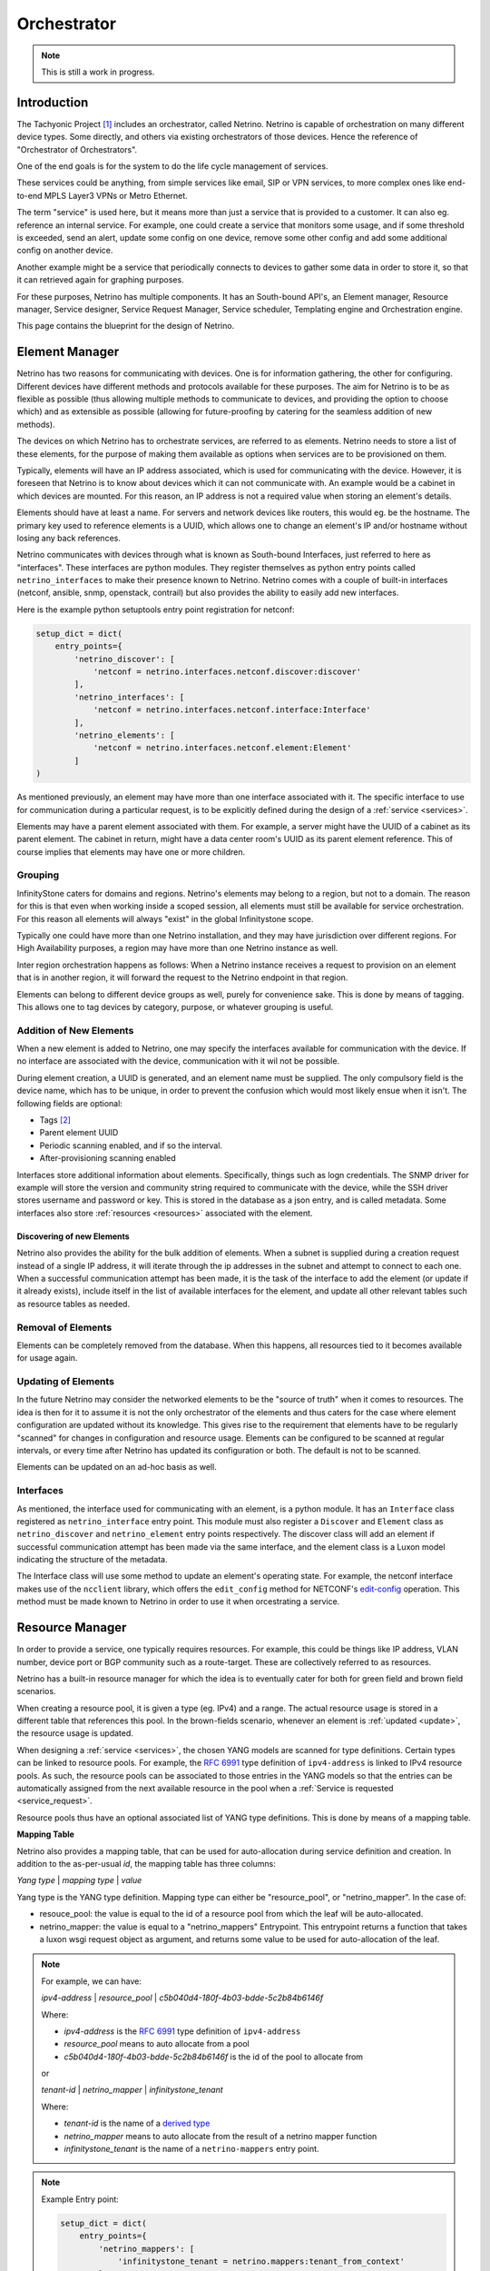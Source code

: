 ============
Orchestrator
============

.. note:: This is still a work in progress.


------------
Introduction
------------

The Tachyonic Project [#tp]_ includes an orchestrator, called Netrino. Netrino is capable of orchestration on many different
device types. Some directly, and others via existing orchestrators of those devices. Hence the reference of
"Orchestrator of Orchestrators".

One of the end goals is for the system to do the life cycle management of services.

These services could be anything, from simple services like email, SIP or VPN services, to more complex ones like
end-to-end MPLS Layer3 VPNs or Metro Ethernet.

The term "service" is used here, but it means more than just a service that is provided to a customer. It can also eg.
reference an internal service. For example, one could create a service that monitors some usage, and if some threshold
is exceeded, send an alert, update some config on one device, remove some other config and add some additional config on
another device.

Another example might be a service that periodically connects to devices to gather some data in order to store it,
so that it can retrieved again for graphing purposes.

For these purposes, Netrino has multiple components. It has an South-bound API's, an Element manager, Resource manager,
Service designer, Service Request Manager, Service scheduler, Templating engine and Orchestration engine.

.. image:: /_static/img/NetrinoOverview.png


This page contains the blueprint for the design of Netrino.


---------------
Element Manager
---------------

Netrino has two reasons for communicating with devices. One is for information gathering, the other for configuring.
Different devices have different methods and protocols available for these purposes. The aim for Netrino is to be
as flexible as possible (thus allowing multiple methods to communicate to devices, and providing the option to choose
which) and as extensible as possible (allowing for future-proofing by catering for the seamless addition
of new methods).

The devices on which Netrino has to orchestrate services, are referred to as elements. Netrino needs to store a list
of these elements, for the purpose of making them available as options when services are to be provisioned on them.

Typically, elements will have an IP address associated, which is used for communicating with the device. However, it is
foreseen that Netrino is to know about devices which it can not communicate with. An example would be a cabinet in which
devices are mounted. For this reason, an IP address is not a required value when storing an element's details.

Elements should have at least a name. For servers and network devices like routers, this would eg. be the hostname.
The primary key used to reference elements is a UUID, which allows one to change an element's IP and/or hostname without
losing any back references.

Netrino communicates with devices through what is known as South-bound Interfaces, just referred to here as
"interfaces". These interfaces are python modules. They register themselves as python entry points called
``netrino_interfaces`` to make their presence known to Netrino.
Netrino comes with a couple of built-in interfaces (netconf, ansible, snmp, openstack,
contrail) but also provides the ability to easily add new interfaces.

Here is the example python setuptools entry point registration for netconf:

.. code::

    setup_dict = dict(
        entry_points={
            'netrino_discover': [
                'netconf = netrino.interfaces.netconf.discover:discover'
            ],
            'netrino_interfaces': [
                'netconf = netrino.interfaces.netconf.interface:Interface'
            ],
            'netrino_elements': [
                'netconf = netrino.interfaces.netconf.element:Element'
            ]
    )

As mentioned previously, an element may have more than one interface associated with it.
The specific interface to use for communication during a particular request,
is to be explicitly defined during the design of
a :ref:`service <services>`.

Elements may have a parent element associated with them. For example, a server might have the UUID of a cabinet as its
parent element. The cabinet in return, might have a data center room's UUID as its parent element reference.
This of course implies that elements may have one or more children.

Grouping
========

InfinityStone caters for domains and regions. Netrino's elements may belong to a region, but not to a domain. The
reason for this is that even when working inside a scoped session, all elements must still be available for service
orchestration. For this reason all elements will always "exist" in the global Infinitystone scope.

Typically one could have more than one Netrino installation, and they may have jurisdiction over
different regions. For High Availability purposes, a region may have more than one Netrino instance as well.

Inter region orchestration happens as follows: When a Netrino instance receives a request to provision on an element
that is in another region, it will forward the request to the Netrino endpoint in that region.

Elements can belong to different device groups as well, purely for convenience sake. This is done by means of tagging.
This allows one to tag devices by category, purpose, or whatever grouping is useful.


Addition of New Elements
========================
When a new element is added to Netrino, one may specify the interfaces available for communication with the device.
If no interface are associated with the device, communication with it wil not be possible.

During element creation, a UUID is generated, and an element name must be supplied. The only compulsory field is the device name, which has to be
unique, in order to prevent the confusion which would most likely ensue when it isn't. The following fields are
optional:

* Tags [#tags]_
* Parent element UUID
* Periodic scanning enabled, and if so the interval.
* After-provisioning scanning enabled

Interfaces store additional information about elements. Specifically, things such as logn credentials. The SNMP driver
for example will store the version and community string required to communicate with the device, while the SSH driver
stores username and password or key. This is stored in the database as a json entry, and is called metadata.
Some interfaces also store :ref:`resources <resources>` associated with the element.

Discovering of new Elements
---------------------------
Netrino also provides the ability for the bulk addition of elements. When a subnet is supplied during a creation
request instead of a single IP address, it will iterate through the ip addresses in the subnet
and attempt to connect to each one.
When a successful communication attempt has been made, it is the task of the interface to add the element
(or update if it already exists), include itself in the list of available interfaces for the element,
and update all other relevant tables such as resource tables as needed.

Removal of Elements
===================
Elements can be completely removed from the database. When this happens, all resources tied to it becomes available
for usage again.


.. _update:

Updating of Elements
====================
In the future Netrino may consider the networked elements to be the "source of truth" when it comes to resources. The
idea is then for it to assume it is not the only orchestrator of the elements and thus caters for the case where
element configuration are updated without its knowledge.
This gives rise to the requirement that elements have to be regularly "scanned" for
changes in configuration and resource usage. Elements can be configured to be scanned at regular intervals,
or every time after Netrino has updated its configuration or both. The default is not to be scanned.

Elements can be updated on an ad-hoc basis as well.

Interfaces
==========
As mentioned, the interface used for communicating with an element, is a python module. It has an ``Interface`` class
registered as ``netrino_interface`` entry point. This module must also register a ``Discover`` and ``Element`` class as
``netrino_discover`` and ``netrino_element`` entry points respectively. The discover class will add an element if
successful communication attempt has been made via the same interface, and the element class is a Luxon model indicating
the structure of the metadata.

The Interface class will use some method to update an element's operating state. For example, the
netconf interface makes use of the ``ncclient`` library, which offers the ``edit_config`` method for NETCONF's
`edit-config <https://tools.ietf.org/html/rfc6241#section-7.2>`_ operation. This method must be made known to
Netrino in order to use it when orcestrating a service.


..  Old: The driver can have arbitrary
    methods available, but for use with Netrino, must supply the following methods:

    * discover - adds element if successful communication attempt has been made.
    * create - adds element without attempting to connect (use case: device not live yet)
    * configure - updates element configuration.
    * remove - removes this driver from the list of available drivers for the elements.
    * update - run a full scan on the device in order to update Netrino's view of its configuration and resource usage.

.. _resources:

----------------
Resource Manager
----------------
In order to provide a service, one typically requires resources. For example, this could be things like IP address,
VLAN number, device port or BGP community such as a route-target. These are collectively referred to as resources.

Netrino has a built-in resource manager for which the idea is to eventually cater for
both for green field and brown field scenarios.

When creating a resource pool, it is given a type (eg. IPv4) and a range. The actual resource usage is stored in a
different table that references this pool. In the brown-fields scenario, whenever an
element is :ref:`updated <update>`, the resource usage is updated.

When designing a :ref:`service <services>`, the chosen YANG models are scanned for type definitions. Certain types can
be linked to resource pools. For example, the `RFC 6991 <https://tools.ietf.org/html/rfc6991>`_ type definition of
``ipv4-address`` is linked to IPv4 resource pools. As such, the resource pools can be associated to those entries in
the YANG models so that the entries can be automatically assigned from the next available resource in the pool when a
:ref:`Service is requested <service_request>`.

Resource pools thus have an optional associated list of YANG type definitions. This is done by means of a mapping table.

.. _mapping_table:

**Mapping Table**

Netrino also provides a mapping table, that can be used for auto-allocation during service definition and creation.
In addition to the as-per-usual *id*, the mapping table has three columns:

*Yang type* | *mapping type* | *value*

Yang type is the YANG type definition.
Mapping type can either be "resource_pool", or "netrino_mapper".
In the case of:

* resouce_pool: the value is equal to the id of a resource pool from which the leaf will be auto-allocated.
* netrino_mapper: the value is equal to a "netrino_mappers" Entrypoint. This entrypoint returns a function that takes a luxon wsgi request object as argument, and returns some value to be used for auto-allocation of the leaf.

.. note::

    For example, we can have:

    *ipv4-address* | *resource_pool* | *c5b040d4-180f-4b03-bdde-5c2b84b6146f*

    Where:

    * *ipv4-address* is the `RFC 6991 <https://tools.ietf.org/html/rfc6991>`_ type definition of ``ipv4-address``
    * *resource_pool* means to auto allocate from a pool
    * *c5b040d4-180f-4b03-bdde-5c2b84b6146f* is the id of the pool to allocate from

    or

    *tenant-id* | *netrino_mapper* | *infinitystone_tenant*

    Where:

    * *tenant-id* is the name of a `derived type <https://tools.ietf.org/html/rfc7950#section-7.3>`_
    * *netrino_mapper* means to auto allocate from the result of a netrino mapper function
    * *infinitystone_tenant* is the name of a ``netrino-mappers`` entry point.

.. note:: Example Entry point:

    .. code::

        setup_dict = dict(
            entry_points={
                'netrino_mappers': [
                    'infinitystone_tenant = netrino.mappers:tenant_from_context'
                }
        )

Resource pools can be globally significant (e.g. public IPv4's) or element-significant (eg. VLANS on a switch). Unless
specified otherwise, global is assumed. If locally significant is specified during the creation/updating of a resource
pool, then the element or element tag has to be specified that this resource pool is linked to.

Elements can also be resources. When elements are to be auto-allocated, an element tag must be associated to the specific
YANG model in the :ref:`service <services>`.

----------------
Service Desginer
----------------

Templating Engine
=================
The Templating Engine is responsible for managing the templates. When templates are created, they are uploaded
to the object store (Katalog).


Orchestration Templates
-----------------------
Netrino offers the following orchestration templates.


**YANG**

Netrino makes use of `YANG <https://tools.ietf.org/html/rfc7950>`_ models to define Services. Although YANG was designed
along side NETCONF, it can be used for any arbitrary modelling since it can be serialized into popular API notation
formats such as JSON or XML.

This means not only does Netrino support your favourite vendor out of the box by loading its YANG models (if it already
supports NETCONF), but you can even make provision for ones that don't by creating the YANG model and interface/driver
for it yourself.

The YANG models are stored in the object store, and a helper function is supplied that can map the module
name to the namespace, to be stored for easy lookup.

**HEAT**

Netrino also makes HEAT templates available for orchestration.

**Ansible**

Netrino also makes HEAT templates available for orchestration

**TEXT**

Text templates can be used for example when the underlying element interface can take configuration snippets as input.
For example napalm's ``load_merge()`` method.

**JSON**

Json templates, typically used alongside with REST API element interfaces.

**XML**

XML templates.


.. _services:

Service Templates
-----------------
In order for Netrino to provision a service, it has to be told what the service comprises of. The Service designer
provides to the operator the opportunity to do just this.

When designing a service, the operator specifies the YANG model or models to use for the service. Each model can also
be linked to an element or element tag. In case linked to an element tag, the requester of the service may specify
which of those elements are to be used for this particular model of the service. (Specifying an element that does not have
the associated tag will result in a failure of the :ref:`Service Request <service_request>` creation.)
If the element id is omitted, an element is auto-allocated from the pool of elements with the tag, if auto-allocation
of the element was specified.

By default, for each YANG model specified, only leafs with the mandatory statement in the YANG model are considered
to be manditory. Netrino provides the opportunity for the operator to override this (during service template creation)
for each leaf/container in the model, and also provides the opportunity to link which leafs should be auto-allocated.

This is done by means of the :ref:`mapping table <mapping_table>`.

By default, the netconf interface will be used for communication with the element, but this can be overwritten when
designing the service. The JSON data sent in the request (to the orchestration engine)
for creation of the service, may contain the device ID and data matching the YANG model for each model.
Netrino will attempt to auto-allocate compulsory fields that was missing
from the request, if those leafs/containers were specified to be auto-allocated.

JSON data that is send to the REST API of the element interface view, must conform to
`RFC7951 JSON Encoding of Data Modeled with YANG <https://tools.ietf.org/html/rfc7951>`_
in order to identify the
particular YANG model. From the namespace to module mapping, the YANG model can be retrieved for each submitted portion

Some interfaces do not make use of netconf as the underlying communication protocol. When services are designed for these,
we still specify a YANG model, but specify a different interface to be used. Netrino comes with a couple of built-in
YANG models for its built-in drivers, such as ansible and SNMP. These YANG models are used during the creation of the
:ref:`service_request` for:

* validating that the data received conforms to the model, and
* auto-allocation of resources that was required as per the service template, but was not present in the data.

If the validation and allocation was successfull during such a service request, the received data is updated with the
auto-allocated data, and passed onward to the interface.

.. image:: /_static/img/ServiceDesigner.png

.. _dst:

Services are also used for the purpose of obtaining data from elements. Let's call these Data Services Templates.

Each model in a Service Template can also be associated to such a Data Service Template, for the purposes of gathering
Data related to the model, and storing it in the Service Request. For example, a Service Template might be for a
Virtual Machine (VM) deployed on an Openstack cluster.
When such a Service has peen provisioned, one might care about data such as the IP address that
was assigned, and the URL to access the console. For this purpose one can create a Data Service Template that retrieves
the required data to be stored in the :ref:`Service Request <service_request>` for the VM Service.

Netrino is also to provide the option to allocate a cost to a Service. This is optional, and can have one of two
payment types: Once-off or recurring. In the case of recurring, the recurrance period can also be specified. There
is also an option to specify the availability. By default the availability will be private (meaning only the operator
or owning-tenant can request this service). When the availability is set to public, and the service does not belong to a Tenant,
it will become available in the Self-Service Market Place. (Perhaps revenue resulting from tenant-owning public services
can be shared between the Tenant and Service Provider - a sort of agent programme).


.. _service_request:

----------------
Service Requests
----------------
This is one of the main reasons for Netrino's existence. A service request is the marriage of a service to a customer,
which inevitably also involves configuration update on one or more elements. If customer X wants service Y, create
a service request on Netrino.

During the creation of a Service Request the customer is automatically selected as the current tenant in the
Infinitystone scope, and the service template must explicitly be specified. Once the service template is known,
the additional fields are dictated by the YANG models in the service template, as well as the device configuration
and YANG customization in the Service Template. If the data in the service request can not be parsed for whatever reason
(including invalid syntax, required field(s) missing or resource depleted) the service request is not created.
On the other hand, if all information was supplied correctly, the service request is created immediately and
a job ID is returned. The user may reference this ID at any time to get an update on the status of the Service
Request and its associated jobs.

During the creation of a service request, Netrino will auto-populate resources from the next available in the pool
where required. The moment it does this, it will immediately remove the resource as being available from the pool,
in order to prevent a race condition. If spare resources in the pool has been depleted, an exception is raised.

The data sent in the Service Request, comprises of a service Template ID, and an ordered array of objects. Each object
should contain the data for the corresponding YANG model in the :ref:`Service Template<services>`, as well as the
element ID(s) if required. Each one of the entries in the list is of course passed to a minion.

Each of these tasks may return some data. The worker performing the task will update its associated model in the service
request with the data returned, for the purposes of viewing a log of the result of the task.

In addition to attributes like

* Date Service was activated
* Date Service was cancelled
* Current Service status

each Service Request also makes provision for storing additional arbitrary data related to each model in the
service. When the status for a Service Request is queried for the first time, it will fire up a Service Request on each
of the :ref:`Data Service Templates<dst>` associated with the models, if any. The results of those Service Requests,
are used to populate this field.

Subsequent attempts on Service Requests Status will update these fields.


-----------------------
Service Request Manager
-----------------------

The Service Request Manager is the place where one may obtain the list of previously created Service Requests, as well
as drill down into them to see the status of each. Each one lists the deployment status of the each YANG model in
the Service Template, as reported back from the minion that implemented the request.

-----------------
Service Scheduler
-----------------

Netrino Also provides a Service scheduler, where Service Requests can be scheduled ahead of time. The Service Schedluer
supports once-off Service Request creation, as well as recurring creation of Service Requests.

.. rubric:: Footnotes

.. [#tp] The Tachyonic Project is a Multi-Tenant Multi-Tiered Eco System that was build for Service Providers. For more information, see `<http://tachyonic.org>`_
.. [#tags] Using the Scuttle method. See `<http://howto.philippkeller.com/2005/04/24/Tags-Database-schemas/>`_.
